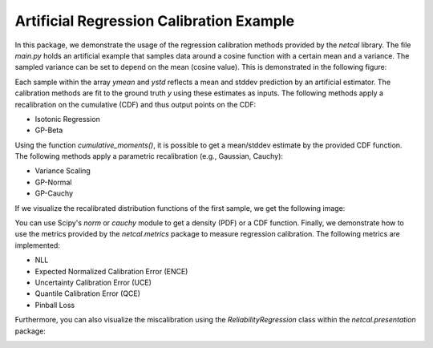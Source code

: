 Artificial Regression Calibration Example
=========================================

In this package, we demonstrate the usage of the regression calibration methods provided by the *netcal* library.
The file *main.py* holds an artificial example that samples data around a cosine function with a certain mean and a variance.
The sampled variance can be set to depend on the mean (cosine value).
This is demonstrated in the following figure:

.. image:: img/data.svg
    :align: center

Each sample within the array *ymean* and *ystd* reflects a mean and stddev prediction by an artificial estimator.
The calibration methods are fit to the ground truth *y* using these estimates as inputs.
The following methods apply a recalibration on the cumulative (CDF) and thus output points on the CDF:

- Isotonic Regression
- GP-Beta

Using the function *cumulative_moments()*, it is possible to get a mean/stddev estimate by the provided CDF function.
The following methods apply a parametric recalibration (e.g., Gaussian, Cauchy):

- Variance Scaling
- GP-Normal
- GP-Cauchy

If we visualize the recalibrated distribution functions of the first sample, we get the following image:

.. image:: img/methods.svg
    :align: center

You can use Scipy's *norm* or *cauchy* module to get a density (PDF) or a CDF function.
Finally, we demonstrate how to use the metrics provided by the *netcal.metrics* package to measure regression calibration.
The following metrics are implemented:

- NLL
- Expected Normalized Calibration Error (ENCE)
- Uncertainty Calibration Error (UCE)
- Quantile Calibration Error (QCE)
- Pinball Loss

Furthermore, you can also visualize the miscalibration using the *ReliabilityRegression* class within the *netcal.presentation* package:

.. image:: img/reliability.svg
    :align: center

